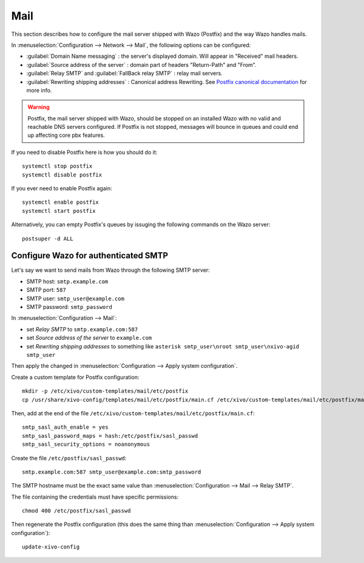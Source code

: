 .. _mail_configuration:

****
Mail
****

.. index:: mail

This section describes how to configure the mail server shipped with Wazo (Postfix) and the way Wazo
handles mails.

In :menuselection:`Configuration --> Network --> Mail`, the following options can be configured:

* :guilabel:`Domain Name messaging` : the server's displayed domain. Will appear in "Received" mail
  headers.
* :guilabel:`Source address of the server` : domain part of headers "Return-Path" and "From".
* :guilabel:`Relay SMTP` and :guilabel:`FallBack relay SMTP` : relay mail servers.
* :guilabel:`Rewriting shipping addresses` : Canonical address Rewriting. See `Postfix canonical
  documentation <http://www.postfix.org/ADDRESS_REWRITING_README.html#canonical>`_ for more info.

.. warning::
   Postfix, the mail server shipped with Wazo, should be stopped on an installed Wazo with no valid
   and reachable DNS servers configured. If Postfix is not stopped, messages will bounce in queues
   and could end up affecting core pbx features.

If you need to disable Postfix here is how you should do it::

     systemctl stop postfix
     systemctl disable postfix

If you ever need to enable Postfix again::

    systemctl enable postfix
    systemctl start postfix

Alternatively, you can empty Postfix's queues by issuging the following commands on the Wazo
server::

    postsuper -d ALL


Configure Wazo for authenticated SMTP
=====================================

Let's say we want to send mails from Wazo through the following SMTP server:

* SMTP host: ``smtp.example.com``
* SMTP port: ``587``
* SMTP user: ``smtp_user@example.com``
* SMTP password: ``smtp_password``

In :menuselection:`Configuration --> Mail`:

* set `Relay SMTP` to ``smtp.example.com:587``
* set `Source address of the server` to ``example.com``
* set `Rewriting shipping addresses` to something like ``asterisk smtp_user\nroot smtp_user\nxivo-agid smtp_user``

Then apply the changed in :menuselection:`Configuration --> Apply system configuration`.

Create a custom template for Postfix configuration::

   mkdir -p /etc/xivo/custom-templates/mail/etc/postfix
   cp /usr/share/xivo-config/templates/mail/etc/postfix/main.cf /etc/xivo/custom-templates/mail/etc/postfix/main.cf

Then, add at the end of the file ``/etc/xivo/custom-templates/mail/etc/postfix/main.cf``::

   smtp_sasl_auth_enable = yes
   smtp_sasl_password_maps = hash:/etc/postfix/sasl_passwd
   smtp_sasl_security_options = noanonymous

Create the file ``/etc/postfix/sasl_passwd``::

   smtp.example.com:587 smtp_user@example.com:smtp_password

The SMTP hostname must be the exact same value than :menuselection:`Configuration --> Mail --> Relay
SMTP`.

The file containing the credentials must have specific permissions::

   chmod 400 /etc/postfix/sasl_passwd

Then regenerate the Postfix configuration (this does the same thing than
:menuselection:`Configuration --> Apply system configuration`)::

   update-xivo-config
